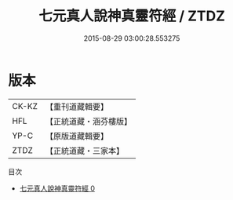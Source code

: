 #+TITLE: 七元真人說神真靈符經 / ZTDZ

#+DATE: 2015-08-29 03:00:28.553275
* 版本
 |     CK-KZ|【重刊道藏輯要】|
 |       HFL|【正統道藏・涵芬樓版】|
 |      YP-C|【原版道藏輯要】|
 |      ZTDZ|【正統道藏・三家本】|
目次
 - [[file:KR5g0229_000.txt][七元真人說神真靈符經 0]]
